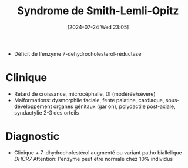 #+title:      Syndrome de Smith-Lemli-Opitz
#+date:       [2024-07-24 Wed 23:05]
#+filetags:   :génétique:
#+identifier: 20240724T230533

- Déficit de l'enzyme 7-dehydrocholesterol-réductase
* Clinique
- Retard de croissance, microcéphalie, DI (modérée/sévère)
- Malformations: dysmorphiie faciale, fente palatine, cardiaque, sous-développement organes génitaux (gar
  on), polydactile post-axiale, syndactylie 2-3 des orteils
* Diagnostic
- Clinique + 7-dhydrocholestérol augmenté ou variant patho biallélique /DHCR7/
  Attention: l'enzyme peut être normale chez 10% individus
